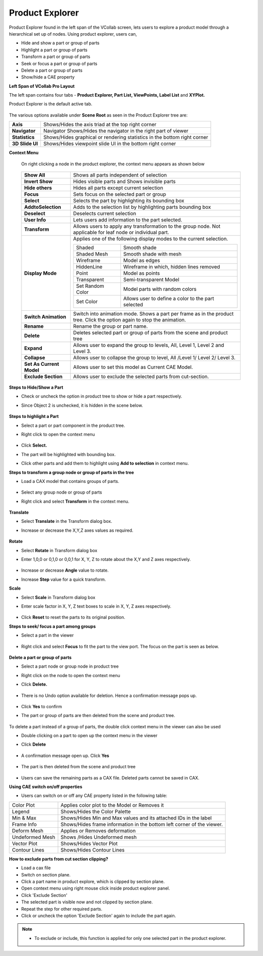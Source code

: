 Product Explorer
=================

Product Explorer found in the left span of the VCollab screen,  lets users to explore a product model through a hierarchical set up of nodes. Using product explorer, users can,

- Hide and show  a part or group of parts
- Highlight a part or group of parts
- Transform a part or group of parts
- Seek or focus a part or group of parts
- Delete a part or group of parts
- Show/hide a CAE property

**Left Span of VCollab Pro Layout**

The left span contains four tabs -  **Product Explorer, Part List, ViewPoints, Label List** and **XYPlot.**

Product Explorer is the default active tab.

 |image1|

The various options available under **Scene Root** as seen in the Product Explorer tree are: 



=============== ================================================================================
**Axis**            Shows/Hides the axis triad at the top right corner

**Navigator**       Navigator	Shows/Hides the navigator in the right part of viewer

**Statistics**      Shows/Hides graphical or rendering statistics in the bottom right corner

**3D Slide UI**     Shows/Hides viewpoint slide UI in the bottom right corner

=============== ================================================================================

**Context Menu**

 On right clicking a node in the product explorer, the context menu appears as shown below

       |image2|

 +--------------------------+----------------------------------------------------------------------------------+
 | **Show All**             |     Shows all parts independent of selection                                     |
 +--------------------------+----------------------------------------------------------------------------------+
 | **Invert Show**          |    Hides visible parts and Shows invisible parts                                 |
 +--------------------------+----------------------------------------------------------------------------------+
 | **Hide others**          |      Hides all parts except current selection                                    |
 +--------------------------+----------------------------------------------------------------------------------+
 | **Focus**                |      Sets focus on the selected part or group                                    |
 +--------------------------+----------------------------------------------------------------------------------+
 | **Select**               |      Selects the part by highlighting its bounding box                           |
 +--------------------------+----------------------------------------------------------------------------------+
 | **AddtoSelection**       |      Adds to the selection list by highlighting parts bounding box               |
 +--------------------------+----------------------------------------------------------------------------------+
 | **Deselect**             |     Deselects current selection                                                  |
 +--------------------------+----------------------------------------------------------------------------------+
 | **User Info**            |     Lets users add information to the part selected.                             |
 +--------------------------+----------------------------------------------------------------------------------+
 | **Transform**            |     Allows users to apply any transformation to the group node. Not applicable   |
 |                          |     for leaf node or individual part.                                            |
 +--------------------------+----------------------------------------------------------------------------------+
 | **Display Mode**         |    Applies one of the following display modes to the current selection.          |
 |                          |                                                                                  |
 |                          |    +-----------------+---------------------------------------------------------+ |
 |                          |    | Shaded          |  Smooth shade                                           | |
 |                          |    +-----------------+---------------------------------------------------------+ |
 |                          |    | Shaded Mesh     |  Smooth shade with mesh                                 | |
 |                          |    +-----------------+---------------------------------------------------------+ |
 |                          |    | Wireframe       |  Model as edges                                         | |
 |                          |    +-----------------+---------------------------------------------------------+ |                
 |                          |    | HiddenLine      |  Wireframe in which, hidden lines removed               | |   
 |                          |    +-----------------+---------------------------------------------------------+ |
 |                          |    | Point           |  Model as points                                        | |
 |                          |    +-----------------+---------------------------------------------------------+ |
 |                          |    | Transparent     |  Semi-transparent Model                                 | |
 |                          |    +-----------------+---------------------------------------------------------+ |
 |                          |    | Set Random Color| Model parts with random colors                          | |
 |                          |    +-----------------+---------------------------------------------------------+ |
 |                          |    | Set Color       | Allows user to define a color to the part selected      | |               
 |                          |    +-----------------+---------------------------------------------------------+ |
 |                          |                                                                                  |
 +--------------------------+----------------------------------------------------------------------------------+
 | **Switch Animation**     |    Switch into animation mode. Shows a part per frame as in the product tree.    |
 |                          |    Click the option again to stop the animation.                                 |
 +--------------------------+----------------------------------------------------------------------------------+
 | **Rename**               |     Rename the group or part name.                                               |
 +--------------------------+----------------------------------------------------------------------------------+
 | **Delete**               |     Deletes selected part or group of parts from the scene and product tree      |
 +--------------------------+----------------------------------------------------------------------------------+
 | **Expand**               |     Allows user to expand the group to levels, All, Level 1, Level 2 and Level 3.|
 +--------------------------+----------------------------------------------------------------------------------+
 | **Collapse**             |     Allows user to collapse the group to level, All /Level 1/ Level 2/ Level 3.  |
 +--------------------------+----------------------------------------------------------------------------------+              
 | **Set As Current Model** |    Allows user to set this model as Current CAE Model.                           |
 +--------------------------+----------------------------------------------------------------------------------+          
 | **Exclude Section**      |    Allows user to exclude the selected parts from cut-section.                   |
 +--------------------------+----------------------------------------------------------------------------------+

**Steps to Hide/Show a Part**

- Check or uncheck the option in product tree to show or hide a part respectively.
- Since Object 2 is unchecked, it is hidden in the scene below.

   |image3|


**Steps to highlight a Part**

- Select a part or part component in the product tree.
- Right click to open the context menu

   |image4|

- Click **Select.**  
- The part will be highlighted with bounding box.
- Click other parts and add them to highlight using **Add to selection** in context menu.

**Steps to transform a group node or group of parts in the tree**

- Load a CAX model that contains groups of parts. 

   |image5|

- Select any group node or group of parts
- Right click and select **Transform** in the context menu.

    |image6|

**Translate**

- Select **Translate** in the Transform dialog box.
- Increase or decrease the X,Y,Z axes values as required.
  
    |image7|


**Rotate**

- Select **Rotate** in Transform dialog box
- Enter 1,0,0 or 0,1,0 or 0,0,1 for X, Y, Z  to rotate about the X,Y and Z axes respectively.

     |image8|

- Increase or decrease **Angle** value to rotate.
- Increase **Step** value for a quick transform.

**Scale**

- Select **Scale** in Transform dialog box
- Enter scale factor in X, Y, Z text boxes to scale in X, Y, Z axes respectively.

     |image9|

- Click **Reset** to reset the parts to its original position.


**Steps to seek/ focus a part among groups**

- Select a part in the viewer

   |image10|

- Right click and select **Focus** to fit the part to the view port. The focus on the part is seen as below.

   |image11|

**Delete a part or group of parts**

- Select a part node or group node in product tree 
- Right click on the node to open the context menu
- Click **Delete.**

   |image12|

- There is no Undo option available for deletion. Hence a confirmation message pops up.

   |image13|

- Click **Yes** to confirm
- The part or group of parts are then deleted from the scene and product tree.

   |image14|

To delete a part instead of a group of parts, the double click context menu in the viewer can also be used

- Double clicking on a part to open up the context menu in the viewer
- Click **Delete**

    |image15| 

- A confirmation message open up. Click **Yes**

    |image16|

- The part is then deleted from the scene and product tree

    |image17|

- Users can save the remaining parts as a CAX file. Deleted parts cannot be saved in CAX.

**Using CAE switch on/off properties**

- Users can switch on or off any CAE property listed in the following table: 

============================ ===================================================================
 Color Plot                   Applies color plot to the Model or Removes it

 Legend                       Shows/Hides the Color Palette

 Min & Max                    Shows/Hides Min and Max values and its attached IDs in the label
 
 Frame Info                   Shows/Hides frame information in the bottom left corner of the 
                              viewer.

 Deform Mesh                  Applies or Removes deformation
 
 Undeformed Mesh              Shows /Hides Undeformed mesh

 Vector Plot                  Shows/Hides Vector Plot

 Contour Lines                Shows/Hides Contour Lines
============================ ===================================================================

**How to exclude parts from cut section clipping?**

- Load a cax file
- Switch on section plane.
- Click a part name in product explore, which is clipped by section plane.
- Open context menu using right mouse click inside product explorer panel.
- Click 'Exclude Section'
- The selected part is visible now and not clipped by section plane.
- Repeat the step for other required parts.
- Click or uncheck the option 'Exclude Section' again to include the part again.
.. note::
 - To exclude or include, this function is applied for only one selected part in the product explorer.



.. |image1| image:: JPGImages/edit_Product_Explore.png
.. |image2| image:: JPGImages/edit_ContextMenu.png
.. |image3| image:: JPGImages/edit_ShowHide_Part.png
.. |image4| image:: JPGImages/edit_HighlightPart.png
.. |image5| image:: JPGImages/edit_TransformGroup.png
.. |image6| image:: JPGImages/edit_SelectTransform.png
.. |image7| image:: JPGImages/edit_TransformWheel.png
.. |image8| image:: JPGImages/edit_TransformRotate.png
.. |image9| image:: JPGImages/edit_TransformScale.png
.. |image10| image:: JPGImages/edit_TransformFocus_Menu.png
.. |image11| image:: JPGImages/edit_TransformFocus.png
.. |image12| image:: JPGImages/edit_TransformGroup_Delete.png
.. |image13| image:: JPGImages/edit_TranfromDelete_Dialoge.png
.. |image14| image:: JPGImages/edit_DeletedTranform_Group.png
.. |image15| image:: JPGImages/edit_DeleteTransform_part2.png
.. |image16| image:: JPGImages/edit_TranfromDelete_Dialoge.png
.. |image17| image:: JPGImages/edit_DeletedPart2.png

    
     
